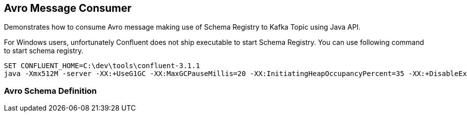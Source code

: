 == Avro Message Consumer ==

Demonstrates how to consume Avro message making use of Schema Registry to Kafka Topic using Java API.



For Windows users, unfortunately Confluent does not ship executable to start Schema Registry. You can use following
command to start schema registry.
[source]
----
SET CONFLUENT_HOME=C:\dev\tools\confluent-3.1.1
java -Xmx512M -server -XX:+UseG1GC -XX:MaxGCPauseMillis=20 -XX:InitiatingHeapOccupancyPercent=35 -XX:+DisableExplicitGC -Djava.awt.headless=true -Dcom.sun.management.jmxremote -Dcom.sun.management.jmxremote.authenticate=false -Dcom.sun.management.jmxremote.ssl=false -Dlog4j.configuration=file;%CONFLUENT_HOME%\\etc\schema-registry\log4j.properties -cp ;%CONFLUENT_HOME%\package-schema-registry\target\kafka-schema-registry-package-*-development\share\java\schema-registry\*;%CONFLUENT_HOME%\share\java\confluent-common\*;%CONFLUENT_HOME%\share\java\rest-utils\*;%CONFLUENT_HOME%\share\java\schema-registry\* io.confluent.kafka.schemaregistry.rest.SchemaRegistryMain %CONFLUENT_HOME%\etc\schema-registry\schema-registry.properties
----


=== Avro Schema Definition ===

